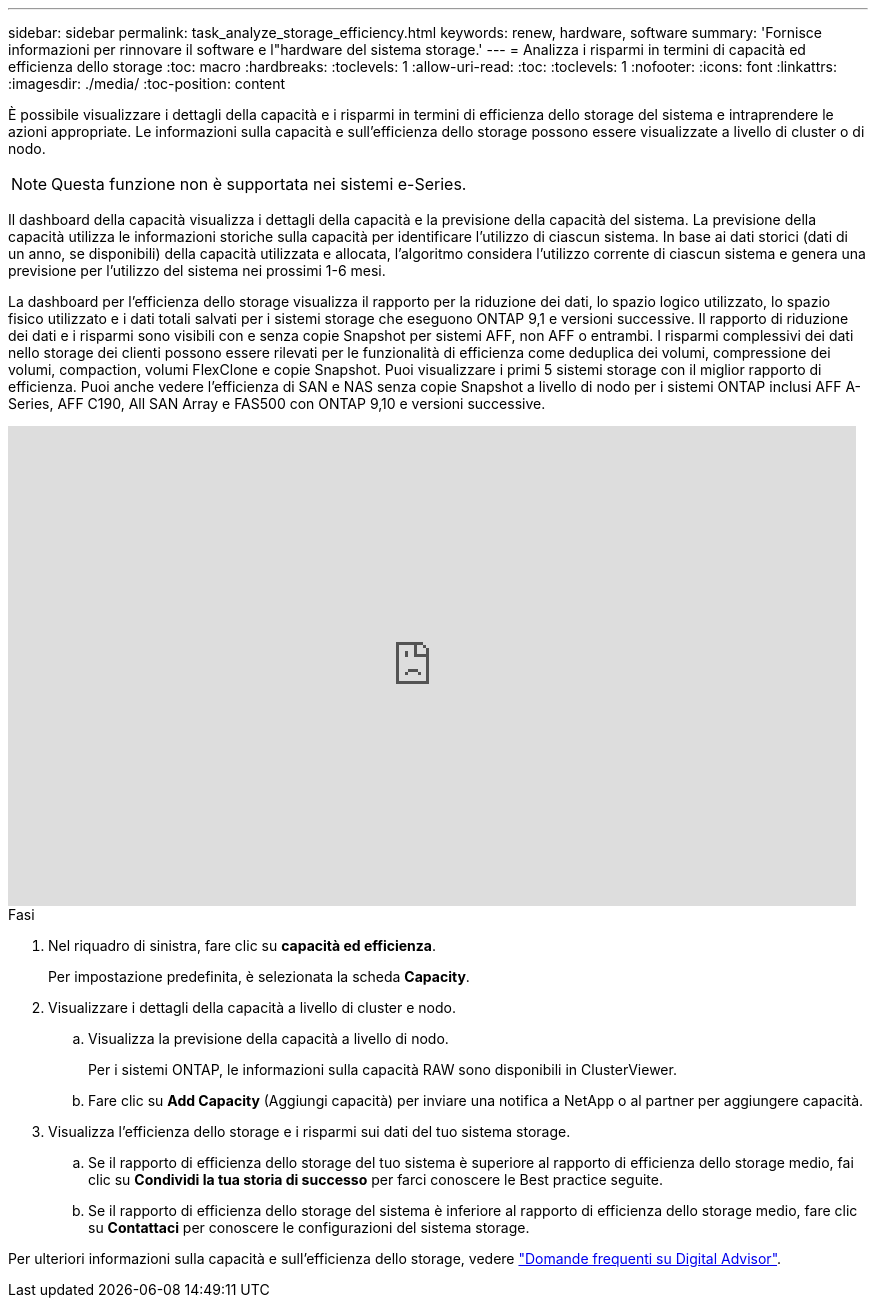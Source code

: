 ---
sidebar: sidebar 
permalink: task_analyze_storage_efficiency.html 
keywords: renew, hardware, software 
summary: 'Fornisce informazioni per rinnovare il software e l"hardware del sistema storage.' 
---
= Analizza i risparmi in termini di capacità ed efficienza dello storage
:toc: macro
:hardbreaks:
:toclevels: 1
:allow-uri-read: 
:toc: 
:toclevels: 1
:nofooter: 
:icons: font
:linkattrs: 
:imagesdir: ./media/
:toc-position: content


[role="lead"]
È possibile visualizzare i dettagli della capacità e i risparmi in termini di efficienza dello storage del sistema e intraprendere le azioni appropriate. Le informazioni sulla capacità e sull'efficienza dello storage possono essere visualizzate a livello di cluster o di nodo.


NOTE: Questa funzione non è supportata nei sistemi e-Series.

Il dashboard della capacità visualizza i dettagli della capacità e la previsione della capacità del sistema. La previsione della capacità utilizza le informazioni storiche sulla capacità per identificare l'utilizzo di ciascun sistema. In base ai dati storici (dati di un anno, se disponibili) della capacità utilizzata e allocata, l'algoritmo considera l'utilizzo corrente di ciascun sistema e genera una previsione per l'utilizzo del sistema nei prossimi 1-6 mesi.

La dashboard per l'efficienza dello storage visualizza il rapporto per la riduzione dei dati, lo spazio logico utilizzato, lo spazio fisico utilizzato e i dati totali salvati per i sistemi storage che eseguono ONTAP 9,1 e versioni successive. Il rapporto di riduzione dei dati e i risparmi sono visibili con e senza copie Snapshot per sistemi AFF, non AFF o entrambi. I risparmi complessivi dei dati nello storage dei clienti possono essere rilevati per le funzionalità di efficienza come deduplica dei volumi, compressione dei volumi, compaction, volumi FlexClone e copie Snapshot. Puoi visualizzare i primi 5 sistemi storage con il miglior rapporto di efficienza. Puoi anche vedere l'efficienza di SAN e NAS senza copie Snapshot a livello di nodo per i sistemi ONTAP inclusi AFF A-Series, AFF C190, All SAN Array e FAS500 con ONTAP 9,10 e versioni successive.

video::8Ge3_0qlyxA[youtube,width=848,height=480]
.Fasi
. Nel riquadro di sinistra, fare clic su *capacità ed efficienza*.
+
Per impostazione predefinita, è selezionata la scheda *Capacity*.

. Visualizzare i dettagli della capacità a livello di cluster e nodo.
+
.. Visualizza la previsione della capacità a livello di nodo.
+
Per i sistemi ONTAP, le informazioni sulla capacità RAW sono disponibili in ClusterViewer.

.. Fare clic su *Add Capacity* (Aggiungi capacità) per inviare una notifica a NetApp o al partner per aggiungere capacità.


. Visualizza l'efficienza dello storage e i risparmi sui dati del tuo sistema storage.
+
.. Se il rapporto di efficienza dello storage del tuo sistema è superiore al rapporto di efficienza dello storage medio, fai clic su *Condividi la tua storia di successo* per farci conoscere le Best practice seguite.
.. Se il rapporto di efficienza dello storage del sistema è inferiore al rapporto di efficienza dello storage medio, fare clic su *Contattaci* per conoscere le configurazioni del sistema storage.




Per ulteriori informazioni sulla capacità e sull'efficienza dello storage, vedere link:reference_aiq_faq.html["Domande frequenti su Digital Advisor"].
